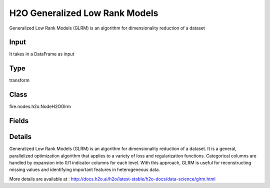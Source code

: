 H2O Generalized Low Rank Models
=========== 

Generalized Low Rank Models (GLRM) is an algorithm for dimensionality reduction of a dataset

Input
--------------
It takes in a DataFrame as input

Type
--------- 

transform

Class
--------- 

fire.nodes.h2o.NodeH2OGlrm

Fields
--------- 

.. list-table::
      :widths: 10 5 10
      :header-rows: 1

      * - Name
        - Title
        - Description
      * - k
        - K
        - Specify the rank of matrix approximation
      * - ignored_columns
        - Ignored Columns
        - Specify the column or columns to be exclude from the model
      * - ignore_const_cols
        - Ignore Const Cols
        - Specify whether to ignore constant training columns
      * - others
        - Advanced
      * - score_each_iteration
        - Score Each Iteration
        - Specify whether to score during each iteration of the model training
      * - transform
        - Transform
        - Specify the transformation method for the training data: None, Standardize, Normalize, Demean, or Descale. The default is None.
      * - loss
        - Loss
        - Specify the numeric loss function: Quadratic, Absolute, Huber, Poisson, Hinge, or Periodic.
      * - multi_loss
        - Multi Loss
        - Specify either Categorical or Ordinal for the categorical loss function.
      * - period
        - Period
        - When loss=periodic, specify the length of the period
      * - hl
        - hl
      * - regularization_x
        - Regularization X
        - Specify the regularization function for the X matrix: None, Quadratic, L2, L1, NonNegative, OneSparse, UnitOneSparse, or Simplex.
      * - regularization_y
        - Regularization Y
        - Specify the regularization function for the Y matrix: None, Quadratic, L2, L1, NonNegative, OneSparse, UnitOneSparse, or Simplex.
      * - hl
        - hl
      * - gamma_x
        - Gamma X
        - Specify the regularization weight on the X matrix.
      * - gamma_y
        - Gamma Y
        - Specify the regularization weight on the Y matrix.
      * - max_iterations
        - Max Iterations
        - Specify the maximum number of training iterations. The range is 0 to 1e6.
      * - max_updates
        - Max Updates
        - Specify the maximum number of updates.
      * - init_step_size
        - Init Step Size
        - Specify the initial step size.
      * - min_step_size
        - Min Step Size
        - Specify the minimum step size.
      * - seed
        - Seed
        - Specify the random number generator (RNG) seed for algorithm components dependent on randomization. 
      * - init_placeholder
        - Init Placeholder
        - Specify the initialization mode: Random, SVD, PlusPlus, or User.
      * - svd_method
        - SVD Method
        - Specify the method for computing SVD during initialization: GramSVD, Power, Randomized.
      * - expand_user_y
        - Expand User Y
        - Specify whether to expand categorical columns in the user-specified initial Y value.
      * - impute_original
        - Impute Original
        - Specify whether to reconstruct the original training data by reversing the data transform after projecting archetypes.
      * - recover_svd
        - Recover SVD
        - Specify whether to recover singular values and eigenvectors of XY.
      * - max_runtime_secs
        - Max Runtimesecs
        - Specify the maximum allowed runtime in seconds for model training. Use 0 to disable.


Details
-------


Generalized Low Rank Models (GLRM) is an algorithm for dimensionality reduction of a dataset. It is a general, parallelized optimization algorithm that applies to a variety of loss and regularization functions. Categorical columns are handled by expansion into 0/1 indicator columns for each level. With this approach, GLRM is useful for reconstructing missing values and identifying important features in heterogeneous data.

More details are available at : http://docs.h2o.ai/h2o/latest-stable/h2o-docs/data-science/glrm.html



